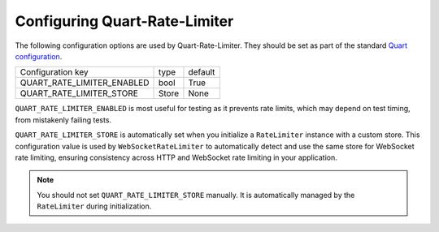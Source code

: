 Configuring Quart-Rate-Limiter
==============================

The following configuration options are used by
Quart-Rate-Limiter. They should be set as part of the standard `Quart
configuration
<https://pgjones.gitlab.io/quart/how_to_guides/configuration.html>`_.

=========================== ============ ================
Configuration key           type         default
--------------------------- ------------ ----------------
QUART_RATE_LIMITER_ENABLED  bool         True
QUART_RATE_LIMITER_STORE    Store        None
=========================== ============ ================

``QUART_RATE_LIMITER_ENABLED`` is most useful for testing as it
prevents rate limits, which may depend on test timing, from mistakenly
failing tests.

``QUART_RATE_LIMITER_STORE`` is automatically set when you initialize
a ``RateLimiter`` instance with a custom store. This configuration value
is used by ``WebSocketRateLimiter`` to automatically detect and use the
same store for WebSocket rate limiting, ensuring consistency across HTTP
and WebSocket rate limiting in your application.

.. note::
   You should not set ``QUART_RATE_LIMITER_STORE`` manually. It is
   automatically managed by the ``RateLimiter`` during initialization.
